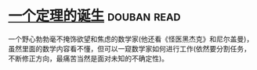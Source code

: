 * [[https://book.douban.com/subject/26681315/][一个定理的诞生]]    :douban:read:
一个野心勃勃毫不掩饰欲望和焦虑的数学家(他还看《怪医黑杰克》和尼尔盖曼)，虽然里面的数学内容看不懂，但可以一窥数学家如何进行工作(依然要分割任务，不断修正方向，最痛苦当然是面对未知的不确定性)。
